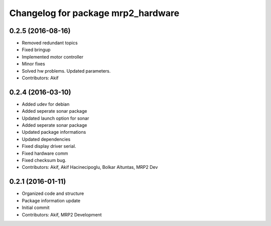 ^^^^^^^^^^^^^^^^^^^^^^^^^^^^^^^^^^^
Changelog for package mrp2_hardware
^^^^^^^^^^^^^^^^^^^^^^^^^^^^^^^^^^^

0.2.5 (2016-08-16)
------------------
* Removed redundant topics
* Fixed bringup
* Implemented motor controller
* Minor fixes
* Solved hw problems. Updated parameters.
* Contributors: Akif

0.2.4 (2016-03-10)
------------------
* Added udev for debian
* Added seperate sonar package
* Updated launch option for sonar
* Added seperate sonar package
* Updated package informations
* Updated dependencies
* Fixed display driver serial.
* Fixed hardware comm
* Fixed checksum bug.
* Contributors: Akif, Akif Hacinecipoglu, Bolkar Altuntas, MRP2 Dev

0.2.1 (2016-01-11)
------------------
* Organized code and structure
* Package information update
* Initial commit
* Contributors: Akif, MRP2 Development
